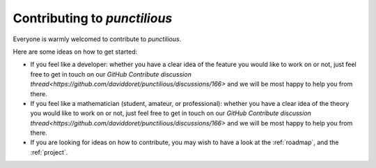 .. _contributing_front_matter:
.. _contributing:
.. _contributing to punctilious:

Contributing to *punctilious*
===============================

Everyone is warmly welcomed to contribute to *punctilious*.

Here are some ideas on how to get started:

* If you feel like a developer: whether you have a clear idea of the feature you would like to work on or not, just feel free to get in touch on our `GitHub Contribute discussion thread<https://github.com/daviddoret/punctilious/discussions/166>` and we will be most happy to help you from there.

* If you feel like a mathematician (student, amateur, or professional): whether you have a clear idea of the theory you would like to work on or not, just feel free to get in touch on our `GitHub Contribute discussion thread<https://github.com/daviddoret/punctilious/discussions/166>` and we will be most happy to help you from there.

* If you are looking for ideas on how to contribute, you may wish to have a look at the :ref:`roadmap`, and the :ref:`project`.



